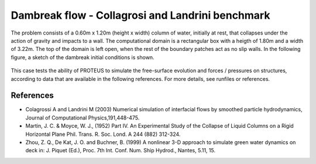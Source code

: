 Dambreak flow - Collagrosi and Landrini benchmark
===================

The problem consists of a 0.60m x 1.20m (height x width) column of
water, initially at rest, that collapses under the action of gravity
and impacts to a wall.  The computational domain is a rectangular box
with a heigth of 1.80m and a width of 3.22m.  The top of the domain is
left open, when the rest of the boundary patches act as no slip walls.
In the following figure, a sketch of the dambreak initial conditions
is shown.

.. figure:: ./dambreakColagrossi.bmp
   :width: 100%
   :align: center

This case tests the ability of PROTEUS to simulate the free-surface
evolution and forces / pressures on structures, according to data that
are available in the following references.  For more details, see
runfiles or references.

References
----------

- Colagrossi A and Landrini M (2003) Numerical simulation of
  interfacial flows by smoothed particle hydrodynamics, Journal of
  Computational Physics,191,448-475.

- Martin, J. C. & Moyce, W. J., (1952) Part IV. An Experimental Study
  of the Collapse of Liquid Columns on a Rigid Horizontal Plane
  Phil. Trans. R. Soc. Lond. A 244 (882) 312-324.

- Zhou, Z. Q., De Kat, J. O. and Buchner, B. (1999) A nonlinear 3-D
  approach to simulate green water dynamics on deck in: J. Piquet
  (Ed.), Proc. 7th Int. Conf. Num. Ship Hydrod., Nantes, 5.11, 15.
